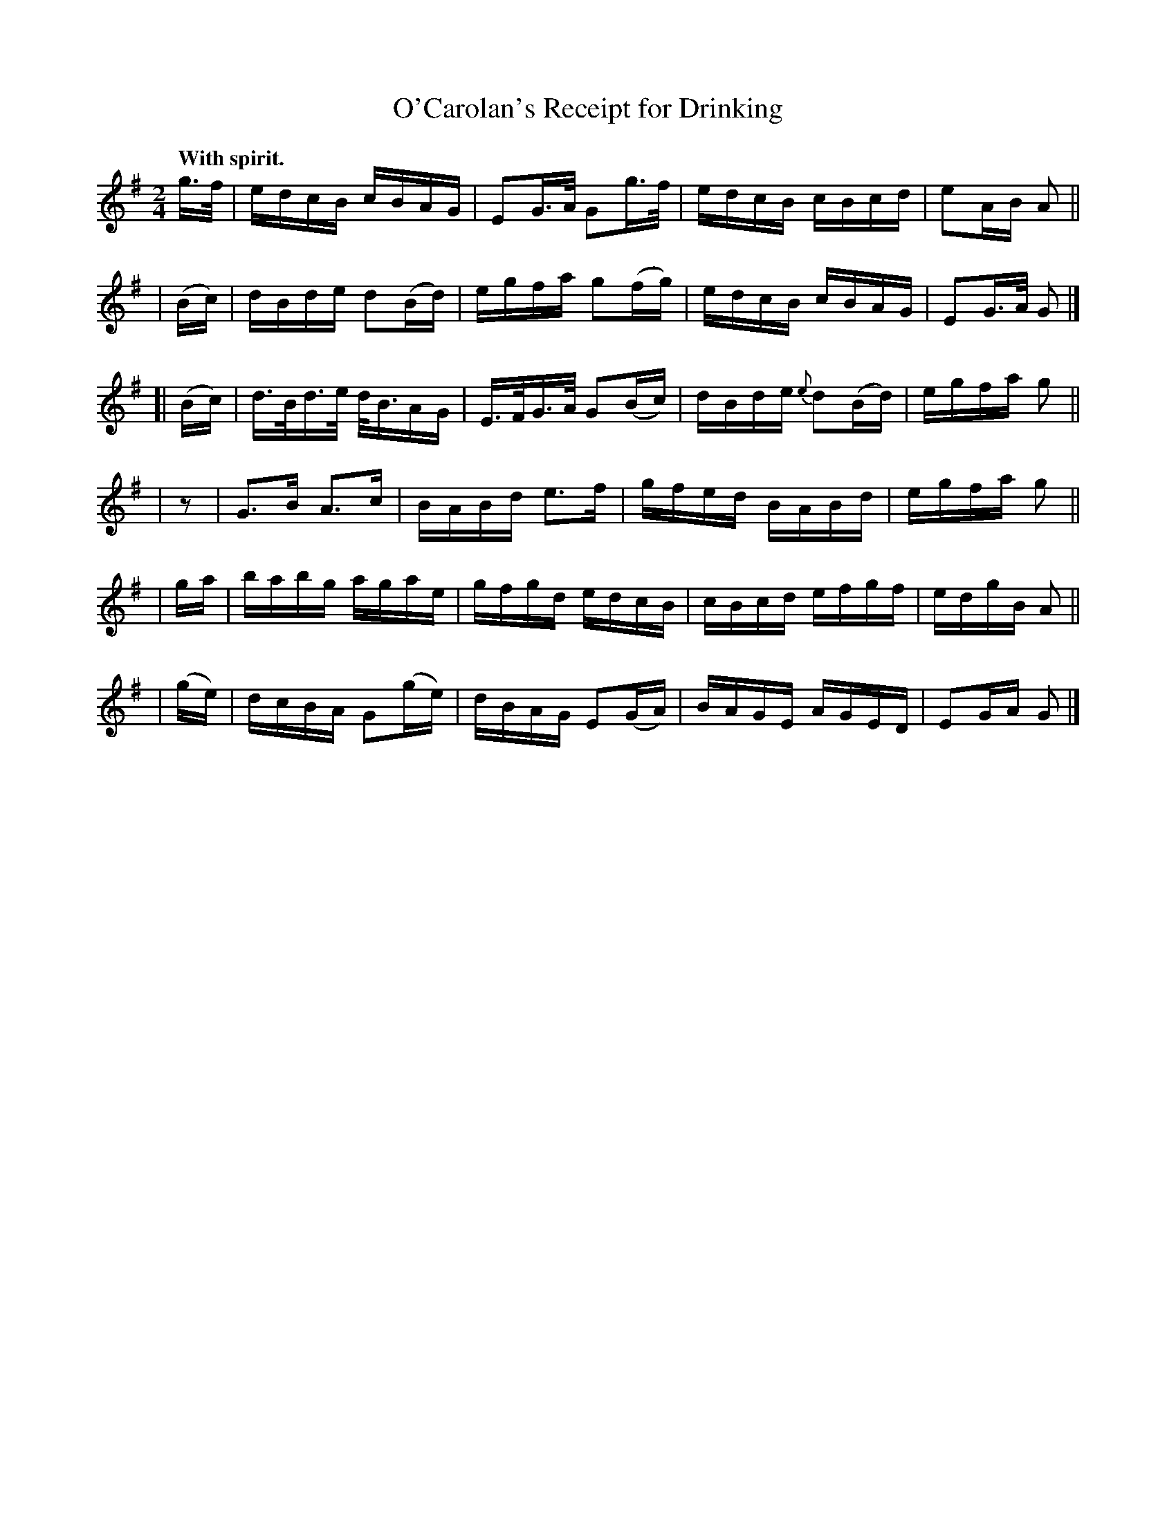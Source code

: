 X: 634
T: O'Carolan's Receipt for Drinking
B: O'Neill's 1850 #634
R: reel
%S: s:6 b:24(4+4+4+4+4+4)
Z: 1999 by John Chambers <jc@eddie.mit.edu>
Z: Ted Hastings, ted@hastings.nu
Q: "With spirit."
M: 2/4
L: 1/16
K: G
g>f | edcB cBAG | E2G>A G2g>f | edcB cBcd | e2AB A2 ||
| (Bc) | dBde d2(Bd) | egfa g2(fg) | edcB cBAG | E2G>A G2 |]
[| (Bc) | d>Bd>e d<BAG | E>FG>A G2(Bc) | dBde {e}d2(Bd) | egfa g2 ||
| z2 | G3B A3c | BABd e3f | gfed BABd | egfa g2 ||
| ga | babg agae | gfgd edcB | cBcd efgf | edgB A2 ||
| (ge) | dcBA G2(ge) | dBAG E2(GA) | BAGE AGED | E2GA G2 |]
